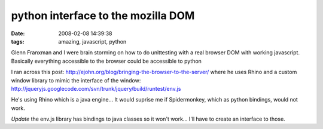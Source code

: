 python interface to the mozilla DOM
###################################
:date: 2008-02-08 14:39:38
:tags: amazing, javascript, python

Glenn Franxman and I were brain storming on how to do unittesting with a real browser DOM with working javascript.  Basically everything accessible to the browser could be accessible to python

I ran across this post: http://ejohn.org/blog/bringing-the-browser-to-the-server/ where he uses Rhino and a custom window library to mimic the interface of the window: 
http://jqueryjs.googlecode.com/svn/trunk/jquery/build/runtest/env.js

He's using Rhino which is a java engine... It would suprise me if Spidermonkey, which as python bindings, would not work.

*Update* the env.js library has bindings to java classes so it won't work... I'll have to create an interface to those.